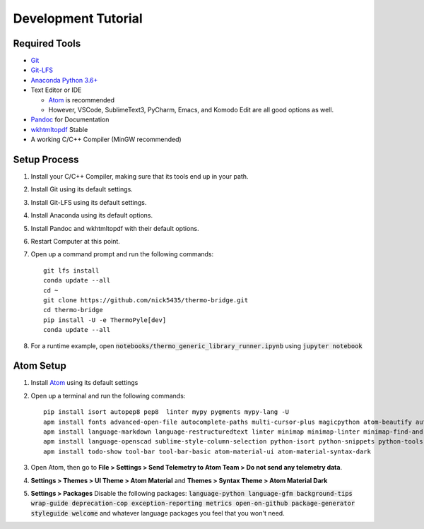 .. highlight:: shell-session

####################
Development Tutorial
####################

Required Tools
==============

* `Git <https://git-scm.com/downloads>`_
* `Git-LFS <https://git-lfs.github.com/>`_
* `Anaconda Python 3.6+ <https://www.continuum.io/downloads>`_
* Text Editor or IDE

  * `Atom <https://atom.io>`_ is recommended
  * However, VSCode, SublimeText3, PyCharm, Emacs, and Komodo Edit are all good options as well.

* `Pandoc <http://pandoc.org/installing.html>`_ for Documentation
* `wkhtmltopdf <http://wkhtmltopdf.org/downloads.html>`_ Stable
* A working C/C++ Compiler (MinGW recommended)

Setup Process
=============

#. Install your C/C++ Compiler, making sure that its tools end up in your path.
#. Install Git using its default settings.
#. Install Git-LFS using its default settings.
#. Install Anaconda using its default options.
#. Install Pandoc and wkhtmltopdf with their default options.
#. Restart Computer at this point.
#. Open up a command prompt and run the following commands::

    git lfs install
    conda update --all
    cd ~
    git clone https://github.com/nick5435/thermo-bridge.git
    cd thermo-bridge
    pip install -U -e ThermoPyle[dev]
    conda update --all

#. For a runtime example, open :code:`notebooks/thermo_generic_library_runner.ipynb` using :code:`jupyter notebook`

Atom Setup
==========

#. Install `Atom <https://atom.io>`_ using its default settings
#. Open up a terminal and run the following commands::

    pip install isort autopep8 pep8  linter mypy pygments mypy-lang -U
    apm install fonts advanced-open-file autocomplete-paths multi-cursor-plus magicpython atom-beautify autocomplete-python file-icons fonts
    apm install language-markdown language-restructuredtext linter minimap minimap-linter minimap-find-and-replace
    apm install language-openscad sublime-style-column-selection python-isort python-snippets python-tools script swackets tabs-to-spaces
    apm install todo-show tool-bar tool-bar-basic atom-material-ui atom-material-syntax-dark

#. Open Atom, then go to **File > Settings > Send Telemetry to Atom Team > Do not send any telemetry data**.
#. **Settings > Themes > UI Theme > Atom Material** and **Themes > Syntax Theme > Atom Material Dark**
#. **Settings > Packages** Disable the following packages: :code:`language-python language-gfm background-tips wrap-guide deprecation-cop exception-reporting metrics open-on-github package-generator styleguide welcome` and whatever language packages you feel that you won't need.
